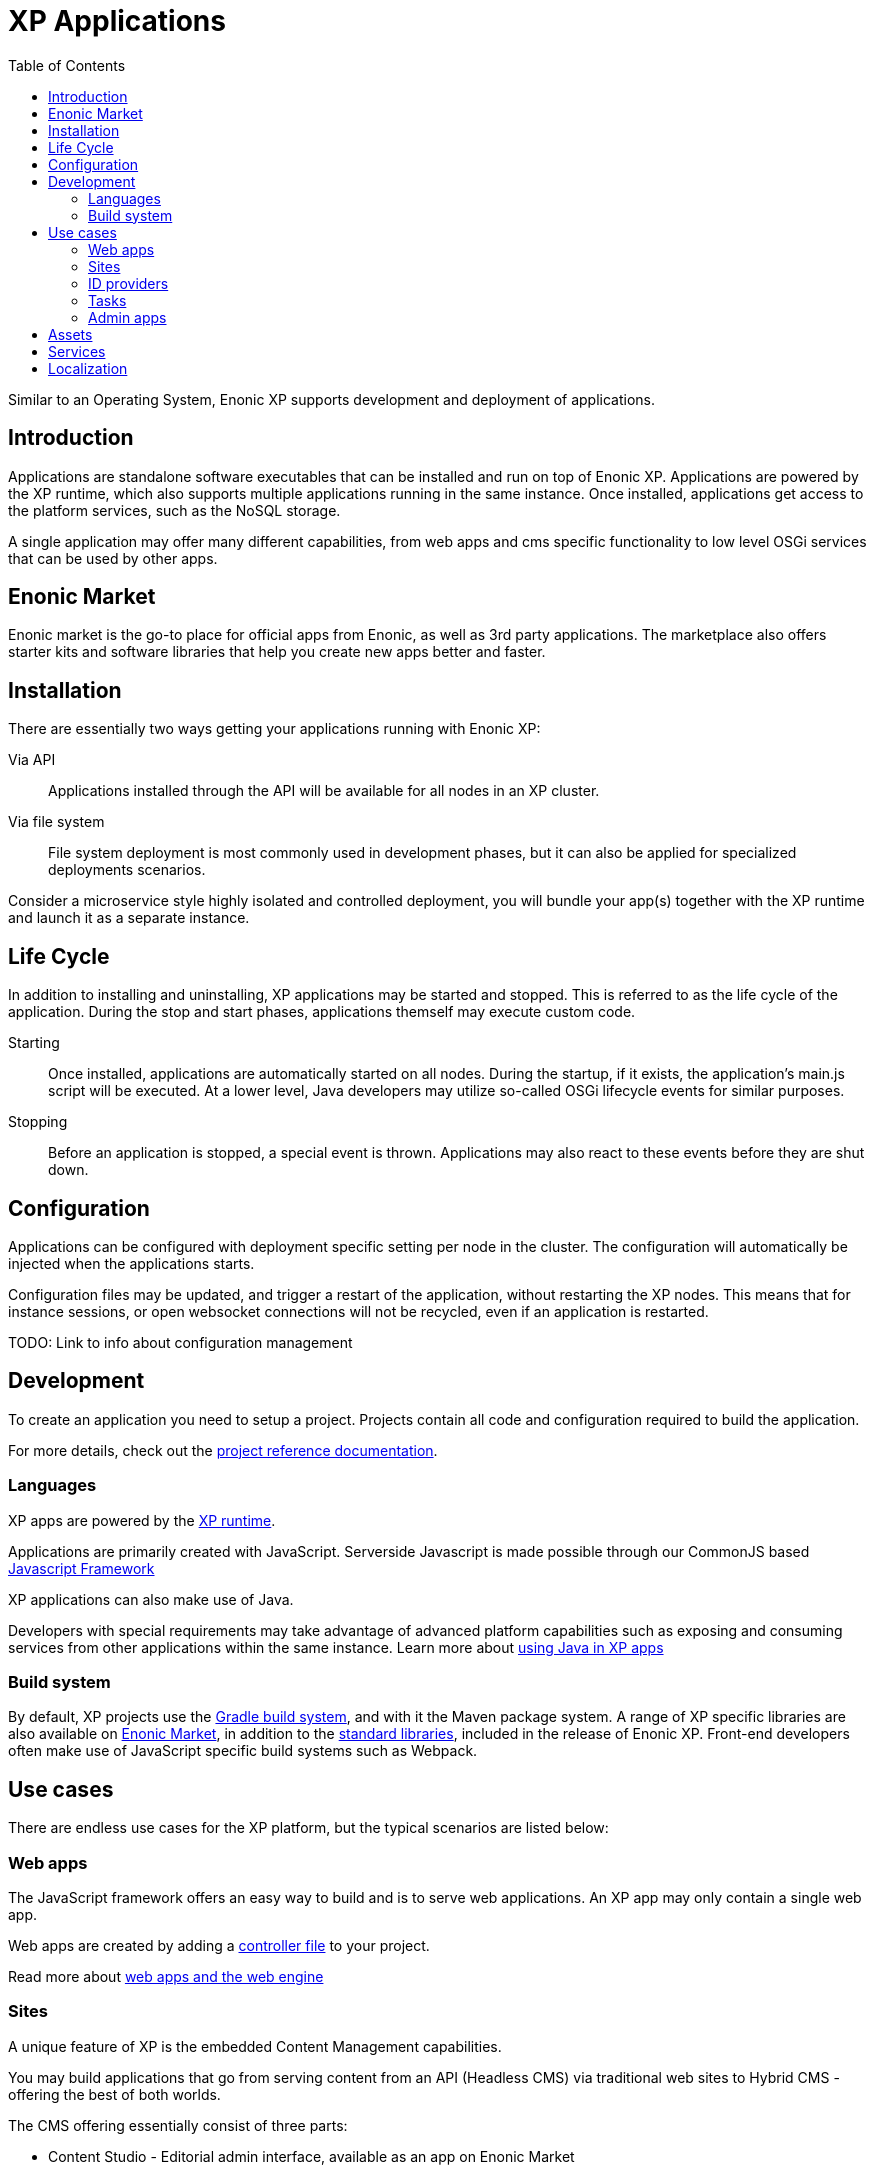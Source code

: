 = XP Applications
:toc: right
:imagesdir: images

Similar to an Operating System, Enonic XP supports development and deployment of applications.

== Introduction

Applications are standalone software executables that can be installed and run on top of Enonic XP.
Applications are powered by the XP runtime, which also supports multiple applications running in the same instance.
Once installed, applications get access to the platform services, such as the NoSQL storage.

A single application may offer many different capabilities, from web apps and cms specific functionality to low level OSGi services that can be used by other apps.

== Enonic Market

Enonic market is the go-to place for official apps from Enonic, as well as 3rd party applications.
The marketplace also offers starter kits and software libraries that help you create new apps better and faster.

== Installation

There are essentially two ways getting your applications running with Enonic XP:

Via API:: Applications installed through the API will be available for all nodes in an XP cluster.

Via file system:: File system deployment is most commonly used in development phases, but it can also be applied for specialized deployments scenarios.

Consider a microservice style highly isolated and controlled deployment,
you will bundle your app(s) together with the XP runtime and launch it as a separate instance.


== Life Cycle

In addition to installing and uninstalling,
XP applications may be started and stopped.
This is referred to as the life cycle of the application.
During the stop and start phases, applications themself may execute custom code.

Starting:: Once installed, applications are automatically started on all nodes.
During the startup, if it exists, the application's main.js script will be executed.
At a lower level, Java developers may utilize so-called OSGi lifecycle events for similar purposes.

Stopping:: Before an application is stopped, a special event is thrown.
Applications may also react to these events before they are shut down.

== Configuration

Applications can be configured with deployment specific setting per node in the cluster.
The configuration will automatically be injected when the applications starts.

Configuration files may be updated, and trigger a restart of the application, without restarting the XP nodes.
This means that for instance sessions, or open websocket connections will not be recycled, even if an application is restarted.

TODO: Link to info about configuration management

== Development

To create an application you need to setup a project.
Projects contain all code and configuration required to build the application.

For more details, check out the <<../reference/projects/index#,project reference documentation>>.

=== Languages

XP apps are powered by the <<../runtime/index#,XP runtime>>.

Applications are primarily created with JavaScript.
Serverside Javascript is made possible through our CommonJS based <<javascript#,Javascript Framework>>

XP applications can also make use of Java.

Developers with special requirements may take advantage of advanced platform capabilities such as exposing and consuming services from other applications within the same instance.
Learn more about <<java#,using Java in XP apps>>


=== Build system

By default, XP projects use the https://gradle.org[Gradle build system], and with it the Maven package system.
A range of XP specific libraries are also available on <<Enonic Market>>, in addition to the <<../api/index#,standard libraries>>, included in the release of Enonic XP.
Front-end developers often make use of JavaScript specific build systems such as Webpack.


== Use cases

There are endless use cases for the XP platform, but the typical scenarios are listed below:

=== Web apps

The JavaScript framework offers an easy way to build and is to serve web applications.
An XP app may only contain a single web app.

Web apps are created by adding a <<../reference/controllers/index#,controller file>> to your project.

Read more about <<../reference/web-engine/index#,web apps and the web engine>>

=== Sites

A unique feature of XP is the embedded Content Management capabilities.

You may build applications that go from serving content from an API (Headless CMS)
via traditional web sites to Hybrid CMS - offering the best of both worlds.

The CMS offering essentially consist of three parts:

* Content Studio - Editorial admin interface, available as an app on Enonic Market
* Content API - Built on top of the NoSQL Storage
* Site Engine - Built on top of the webapp engine

Learn more about the <<../cms/index#,Content Management System>>

=== ID providers

XP apps may also act as a so-called ID provider.
Once installed and configured, an ID provider can join the request pipeline of other sites and applications,
dynamically providing authentication and authorization when needed.
There are multiple standard ID providers available on Enonic Market.

Learn more about the <<../idprovider/index#,ID providers>>

=== Tasks

The XP runtime also supports executing scripts running in the background.
Unlike sites and web-applications, tasks are not exposed as an end-point.
Tasks can be started and monitored via the the task API
Tasks are made by adding one or more JavaScript controllers to your project.

Read more about <<../reference/tasks#,Tasks>>

=== Admin apps

XP apps can also contribute to Enonic XP's admin console.
The platform comes with a standardized approach to extend the admin console with custom interfaces, called admin apps.
Admin apps are created by adding one or more JavaScript controllers to your project.

Read more about <<../reference/admin-apps#,Admin apps>>


== Assets

Web application and sites commonly require serving of assets such as javascript files, css and static images.
The XP App engine provides an out-of-the-box solution to this known as the <<../reference/assets#,Asset service>>

== Services

When building web apps, web sites or even extending the XP admin,
exposing and consuming contextual endpoints without dealing with hardcoded url mappings is useful.
Enonic XP offers a practical approach to this called HTTP Services.
Services are made by adding one or more JavaScript controllers to your project.

Learn more about <<../reference/services#,Http Services>>


== Localization

TODO
